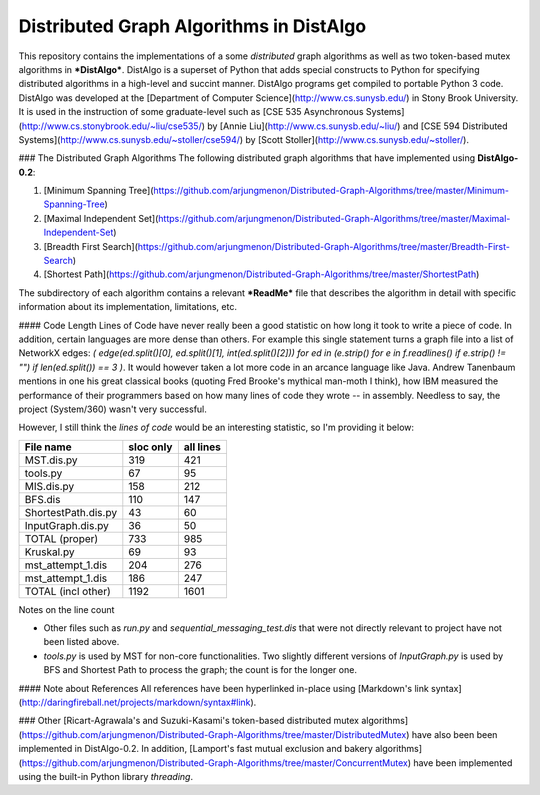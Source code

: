 Distributed Graph Algorithms in DistAlgo
----------------------------------------
This repository contains the implementations of a some *distributed* graph algorithms as well as two token-based mutex algorithms in ***DistAlgo***. DistAlgo is a superset of Python that adds special constructs to Python for specifying distributed algorithms in a high-level and succint manner. DistAlgo programs get compiled to portable Python 3 code. DistAlgo was developed at the [Department of Computer Science](http://www.cs.sunysb.edu/) in Stony Brook University. It is used in the instruction of some graduate-level such as [CSE 535 Asynchronous Systems](http://www.cs.stonybrook.edu/~liu/cse535/) by [Annie Liu](http://www.cs.sunysb.edu/~liu/) and [CSE 594 Distributed Systems](http://www.cs.sunysb.edu/~stoller/cse594/) by [Scott Stoller](http://www.cs.sunysb.edu/~stoller/).

### The Distributed Graph Algorithms
The following distributed graph algorithms that have implemented using **DistAlgo-0.2**:

1. [Minimum Spanning Tree](https://github.com/arjungmenon/Distributed-Graph-Algorithms/tree/master/Minimum-Spanning-Tree)
2. [Maximal Independent Set](https://github.com/arjungmenon/Distributed-Graph-Algorithms/tree/master/Maximal-Independent-Set)
3. [Breadth First Search](https://github.com/arjungmenon/Distributed-Graph-Algorithms/tree/master/Breadth-First-Search)
4. [Shortest Path](https://github.com/arjungmenon/Distributed-Graph-Algorithms/tree/master/ShortestPath)

The subdirectory of each algorithm contains a relevant ***ReadMe*** file that describes the algorithm in detail with specific information about its implementation, limitations, etc.

#### Code Length
Lines of Code have never really been a good statistic on how long it took to write a piece of code. In addition, certain languages are more dense than others. For example this single statement turns a graph file into a list of NetworkX edges: `( edge(ed.split()[0], ed.split()[1], int(ed.split()[2])) for ed in (e.strip() for e in f.readlines() if e.strip() != "") if len(ed.split()) == 3 )`. It would however taken a lot more code in an arcance language like Java. Andrew Tanenbaum mentions in one his great classical books (quoting Fred Brooke's mythical man-moth I think), how IBM measured the performance of their programmers based on how many lines of code they wrote -- in assembly. Needless to say, the project (System/360) wasn't very successful.

However, I still think the *lines of code* would be an interesting statistic, so I'm providing it below:

+----------------------+------------+-----------+
| File name            | sloc only  | all lines |
+======================+============+===========+
| MST.dis.py           |    319     |    421    |
+----------------------+------------+-----------+
| tools.py             |    67      |    95     |
+----------------------+------------+-----------+
| MIS.dis.py           |    158     |    212    |
+----------------------+------------+-----------+
| BFS.dis              |    110     |    147    |
+----------------------+------------+-----------+
| ShortestPath.dis.py  |    43      |    60     |
+----------------------+------------+-----------+
| InputGraph.dis.py    |    36      |    50     |
+----------------------+------------+-----------+
| TOTAL   (proper)     |    733     |    985    |
+----------------------+------------+-----------+
| Kruskal.py           |    69      |    93     |
+----------------------+------------+-----------+
| mst_attempt_1.dis    |    204     |    276    |
+----------------------+------------+-----------+
| mst_attempt_1.dis    |    186     |    247    |
+----------------------+------------+-----------+
| TOTAL  (incl other)  |    1192    |    1601   |
+----------------------+------------+-----------+

Notes on the line count

- Other files such as `run.py` and `sequential_messaging_test.dis` that were not directly relevant to project have not been listed above.
- `tools.py` is used by MST for non-core functionalities. Two slightly different versions of `InputGraph.py` is used by BFS and Shortest Path to process the graph; the count is for the longer one.

#### Note about References
All references have been hyperlinked in-place using [Markdown's link syntax](http://daringfireball.net/projects/markdown/syntax#link).

### Other
[Ricart-Agrawala's and Suzuki-Kasami's token-based distributed mutex algorithms](https://github.com/arjungmenon/Distributed-Graph-Algorithms/tree/master/DistributedMutex) have also been been implemented in DistAlgo-0.2. In addition, [Lamport's fast mutual exclusion and bakery algorithms](https://github.com/arjungmenon/Distributed-Graph-Algorithms/tree/master/ConcurrentMutex) have been implemented using the built-in Python library `threading`.
